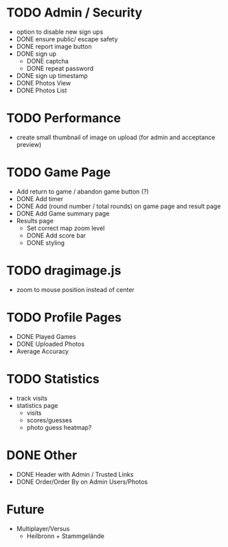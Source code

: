 * TODO Admin / Security
  - option to disable new sign ups
  - DONE ensure public/ escape safety
  - DONE report image button
  - DONE sign up
    - DONE captcha
    - DONE repeat password
  - DONE sign up timestamp
  - DONE Photos View
  - DONE Photos List

* TODO Performance
  - create small thumbnail of image on upload (for admin and acceptance preview)
  
* TODO Game Page
  - Add return to game / abandon game button (?)
  - DONE Add timer
  - DONE Add (round number / total rounds) on game page and result page
  - DONE Add Game summary page
  - Results page
    - Set correct map zoom level
    - DONE Add score bar
    - DONE styling

* TODO dragimage.js
  - zoom to mouse position instead of center

* TODO Profile Pages
  - DONE Played Games
  - DONE Uploaded Photos
  - Average Accuracy
	
* TODO Statistics
  - track visits
  - statistics page
	- visits
	- scores/guesses
	- photo guess heatmap?

* DONE Other
  - DONE Header with Admin / Trusted Links
  - DONE Order/Order By on Admin Users/Photos
  
* Future
  - Multiplayer/Versus
	- Heilbronn + Stammgelände
